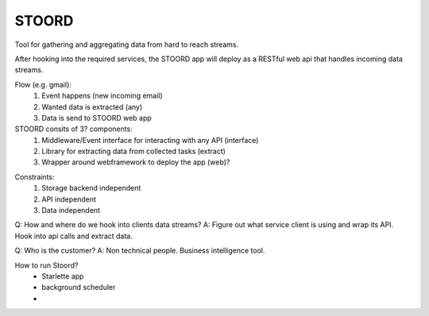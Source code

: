 STOORD
======

Tool for gathering and aggregating data from hard to reach streams.

After hooking into the required services, the STOORD app will deploy
as a RESTful web api that handles incoming data streams.


Flow (e.g. gmail):
    1. Event happens (new incoming email)
    2. Wanted data is extracted (any)
    3. Data is send to STOORD web app

STOORD consits of 3? components:
    1. Middleware/Event interface for interacting with any API (interface)
    2. Library for extracting data from collected tasks (extract)
    3. Wrapper around webframework to deploy the app (web)?

.. For example, say you have take away restaurant that allows people to
.. order online as well as in the shop. This way you will have 2 seperate
.. streams of order data. STOORD allows you to hook into both events and
.. extract certain data from them and store this data in the same place.

Constraints:
    1. Storage backend independent
    2. API independent
    3. Data independent

Q: How and where do we hook into clients data streams?
A: Figure out what service client is using and wrap its API.
Hook into api calls and extract data.

Q: Who is the customer?
A: Non technical people. Business intelligence tool.

How to run Stoord?
    - Starlette app
    - background scheduler
    - 